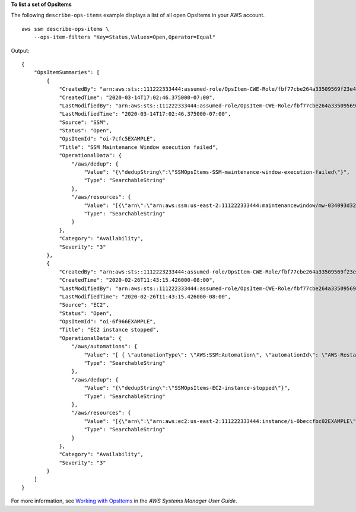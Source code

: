 **To list a set of OpsItems**

The following ``describe-ops-items`` example displays a list of all open OpsItems in your AWS account. ::

    aws ssm describe-ops-items \
        --ops-item-filters "Key=Status,Values=Open,Operator=Equal"

Output::

    {
        "OpsItemSummaries": [
            {
                "CreatedBy": "arn:aws:sts::111222333444:assumed-role/OpsItem-CWE-Role/fbf77cbe264a33509569f23e4EXAMPLE",
                "CreatedTime": "2020-03-14T17:02:46.375000-07:00",
                "LastModifiedBy": "arn:aws:sts::111222333444:assumed-role/OpsItem-CWE-Role/fbf77cbe264a33509569f23e4EXAMPLE",
                "LastModifiedTime": "2020-03-14T17:02:46.375000-07:00",
                "Source": "SSM",
                "Status": "Open",
                "OpsItemId": "oi-7cfc5EXAMPLE",
                "Title": "SSM Maintenance Window execution failed",
                "OperationalData": {
                    "/aws/dedup": {
                        "Value": "{\"dedupString\":\"SSMOpsItems-SSM-maintenance-window-execution-failed\"}",
                        "Type": "SearchableString"
                    },
                    "/aws/resources": {
                        "Value": "[{\"arn\":\"arn:aws:ssm:us-east-2:111222333444:maintenancewindow/mw-034093d322EXAMPLE\"}]",
                        "Type": "SearchableString"
                    }
                },
                "Category": "Availability",
                "Severity": "3"
            },
            {
                "CreatedBy": "arn:aws:sts::1112223233444:assumed-role/OpsItem-CWE-Role/fbf77cbe264a33509569f23e4EXAMPLE",
                "CreatedTime": "2020-02-26T11:43:15.426000-08:00",
                "LastModifiedBy": "arn:aws:sts::111222333444:assumed-role/OpsItem-CWE-Role/fbf77cbe264a33509569f23e4EXAMPLE",
                "LastModifiedTime": "2020-02-26T11:43:15.426000-08:00",
                "Source": "EC2",
                "Status": "Open",
                "OpsItemId": "oi-6f966EXAMPLE",
                "Title": "EC2 instance stopped",
                "OperationalData": {
                    "/aws/automations": {
                        "Value": "[ { \"automationType\": \"AWS:SSM:Automation\", \"automationId\": \"AWS-RestartEC2Instance\" } ]",
                        "Type": "SearchableString"
                    },
                    "/aws/dedup": {
                        "Value": "{\"dedupString\":\"SSMOpsItems-EC2-instance-stopped\"}",
                        "Type": "SearchableString"
                    },
                    "/aws/resources": {
                        "Value": "[{\"arn\":\"arn:aws:ec2:us-east-2:111222333444:instance/i-0beccfbc02EXAMPLE\"}]",
                        "Type": "SearchableString"
                    }
                },
                "Category": "Availability",
                "Severity": "3"
            }
        ]
    }

For more information, see `Working with OpsItems <https://docs.aws.amazon.com/systems-manager/latest/userguide/OpsCenter-working-with-OpsItems.html>`__ in the *AWS Systems Manager User Guide*.
